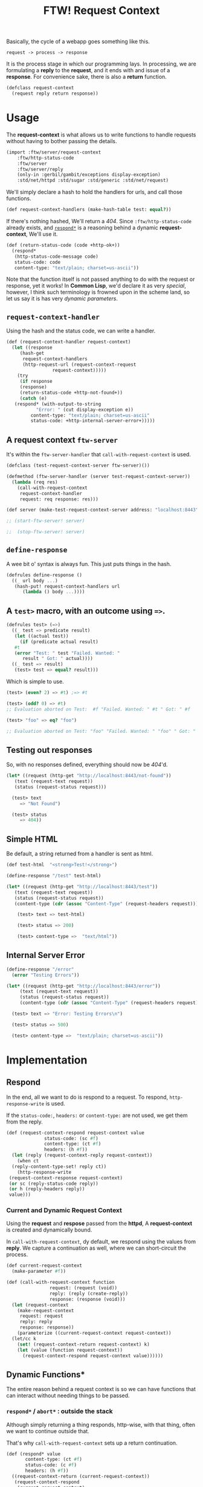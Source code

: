 #+TITLE: FTW! Request Context

Basically, the cycle of a webapp goes something like this.

    : request -> process -> response

It is the process stage in which our programming lays. In processing,
we are formulating a *reply* to the *request*, and it ends with and
issue of a *response*. For convenience sake, there is also a *return*
function.

#+NAME: request-context-class
#+BEGIN_SRC scheme
  (defclass request-context
    (request reply return response))
#+END_SRC

* Usage

The *request-context* is what allows us to write functions to handle
requests without having to bother passing the details.

#+NAME: test-import
#+BEGIN_SRC scheme
(import :ftw/server/request-context
	:ftw/http-status-code
	:ftw/server
	:ftw/server/reply
	(only-in :gerbil/gambit/exceptions display-exception)
	:std/net/httpd :std/sugar :std/generic :std/net/request)

#+END_SRC

We'll simply declare a hash to hold the handlers for urls, and call
those functions.

#+NAME: test-request-context-handlers
#+BEGIN_SRC scheme 
  (def request-context-handlers (make-hash-table test: equal?))
#+END_SRC

If there's nothing hashed, We'll return a /404/. Since
~:ftw/http-status-code~ already exists, and [[#response_dynamic][~respond*~]] is a reasoning
behind a dynamic *request-context*, We'll use it.

#+NAME: test-return-status-code
#+BEGIN_SRC scheme
  (def (return-status-code (code +http-ok+))
    (respond*
     (http-status-code-message code)
     status-code: code
     content-type: "text/plain; charset=us-ascii"))
#+END_SRC

Note that the function itself is not passed anything to do with the
request or response, yet it works! In *Common Lisp*, we'd declare it
as very /special/, however, I think such terminology is frowned upon
in the scheme land, so let us say it is has very /dynamic parameters/.

** ~request-context-handler~ 

Using the hash and the status code, we can write a handler.

#+NAME: test-request-context-handler
#+BEGIN_SRC scheme
  (def (request-context-handler request-context)
    (let ((response
	   (hash-get
	    request-context-handlers
	    (http-request-url (request-context-request
			       request-context)))))
      (try
       (if response
       (response)
       (return-status-code +http-not-found+))
       (catch (e)
	 (respond* (with-output-to-string
		     "Error: " (cut display-exception e))
		   content-type: "text/plain; charset=us-ascii"
		   status-code: +http-internal-server-error+)))))
#+END_SRC

** A request context ~ftw-server~

It's within the ~ftw-server-handler~ that ~call-with-request-context~
is used.

#+NAME: test-server-start
#+BEGIN_SRC scheme
  (defclass (test-request-context-server ftw-server)())

  (defmethod (ftw-server-handler (server test-request-context-server))
    (lambda (req res)
      (call-with-request-context
       request-context-handler
       request: req response: res)))

  (def server (make-test-request-context-server address: "localhost:8443"))

  ;; (start-ftw-server! server)

  ;;  (stop-ftw-server! server)
#+END_SRC

** ~define-response~

A wee bit o' syntax is always fun. This just puts things in the hash.

#+NAME: test-define-response
#+BEGIN_SRC scheme
  (defrules define-response ()
    ((_ url body ...)
     (hash-put! request-context-handlers url
		(lambda () body ...))))
#+END_SRC

** A ~test>~ macro, with an outcome using ~=>~.

#+NAME: test-prompt-macro
#+BEGIN_SRC scheme
  (defrules test> (=>)
    ((_ test => predicate result)
     (let ((actual test))
       (if (predicate actual result)
	 #t
	 (error "Test: " test "Failed. Wanted: "
		result " Got: " actual))))
    ((_ test => result)
     (test> test => equal? result))) 
#+END_SRC

Which is simple to use.

#+BEGIN_SRC scheme
  (test> (even? 2) => #t) ;=> #t

  (test> (odd? 0) => #t)
  ;; Evaluation aborted on Test:  #f "Failed. Wanted: " #t " Got: " #f

  (test> "foo" => eq? "foo")

  ;; Evaluation aborted on Test: "foo" "Failed. Wanted: " "foo" " Got: " "foo"

#+END_SRC

** Testing out responses

So, with no responses defined, everything should now be /404/'d.

#+NAME: test-not-found
#+BEGIN_SRC scheme
  (let* ((request (http-get "http://localhost:8443/not-found"))
	 (text (request-text request))
	 (status (request-status request)))

    (test> text
	   => "Not Found")

    (test> status
	   => 404))
#+END_SRC

** Simple HTML

Be default, a string returned from a handler is sent as html.

#+NAME: test-simple-html
#+BEGIN_SRC scheme
  (def test-html  "<strong>Test!</strong>")

  (define-response "/test" test-html)

  (let* ((request (http-get "http://localhost:8443/test"))
	 (text (request-text request))
	 (status (request-status request))
	 (content-type (cdr (assoc "Content-Type" (request-headers request)))))

      (test> text => test-html)

      (test> status => 200)

      (test> content-type =>  "text/html"))
#+END_SRC

** Internal Server Error

#+NAME: test-error
#+BEGIN_SRC scheme
  (define-response "/error"
    (error "Testing Errors"))

  (let* ((request (http-get "http://localhost:8443/error"))
	   (text (request-text request))
	   (status (request-status request))
	   (content-type (cdr (assoc "Content-Type" (request-headers request)))))

	(test> text => "Error: Testing Errors\n")

	(test> status => 500)

	(test> content-type =>  "text/plain; charset=us-ascii"))

#+END_SRC

* Implementation

** Respond

 In the end, all we want to do is respond to a request. To respond,
 ~http-response-write~ is used. 

 If the ~status-code:~, ~headers:~ or ~content-type:~ are not used, we
 get them from the reply.

 #+NAME: request-context-respond
 #+BEGIN_SRC scheme
   (def (request-context-respond request-context value
				 status-code: (sc #f)
				 content-type: (ct #f)
				 headers: (h #f))
     (let (reply (request-context-reply request-context))
       (when ct
	 (reply-content-type-set! reply ct))
       (http-response-write
	(request-context-response request-context)
	(or sc (reply-status-code reply))
	(or h (reply-headers reply))
	value)))
 #+END_SRC

*** Current and Dynamic Request Context

 Using the *request* and *respose* passed from the *httpd*, A
 *request-context* is created and dynamically bound.

 In ~call-with-request-context~, dy default, we respond using the
 values from *reply*. We capture a continuation as well, where we can
 short-circuit the process.

 #+NAME: call-with-request-context
 #+BEGIN_SRC scheme
   (def current-request-context
     (make-parameter #f))

   (def (call-with-request-context function
				   request: (request (void))
				   reply: (reply (create-reply))
				   response: (response (void)))
     (let (request-context
	   (make-request-context
	    request: request
	    reply: reply
	    response: response))
       (parameterize ((current-request-context request-context))
	 (let/cc k
	   (set! (request-context-return request-context) k)
	   (let (value (function request-context))
	     (request-context-respond request-context value))))))
 #+END_SRC

** Dynamic Functions*

 The entire reason behind a request context is so we can have functions
 that can interact without needing things to be passed.

*** ~respond*~ / ~abort*~ : outside the stack
    :PROPERTIES:
    :CUSTOM_ID: response_dynamic
    :END:

 Although simply returning a thing responds, http-wise, with that
 thing, often we want to continue outside that.

 That's why ~call-with-request-context~ sets up a return continuation.

 #+NAME: respond*-and-abort*
 #+BEGIN_SRC scheme
   (def (respond* value
		  content-type: (ct #f)
		  status-code: (c #f)
		  headers: (h #f))
     ((request-context-return (current-request-context))
      (request-context-respond
       (current-request-context) 
       value status-code: c headers: h content-type: ct)))

   (def (abort*)
     ((request-context-return (current-request-context))
      (void)))  
 #+END_SRC

*** ~content-type*~

 Sometimes HTML is not what the contents of the response contains. We
 can ~set!~ it as well.

 #+NAME: content-type*
 #+BEGIN_SRC scheme
   (def (content-type*)
     (reply-content-type (request-context-reply (current-request-context))))

   (def (content-type*-set! content-type)
     (reply-content-type-set!
      (request-context-reply (current-request-context))
      content-type))       
 #+END_SRC

*** ~status-code*~


 #+BEGIN_SRC scheme

   (def current-request-context
     (make-parameter #f))

   (def (respond* value
		  status-code: (c #f)
		  headers: (h #f))
     ((request-context-return (current-request-context))
      (request-context-respond
       (current-request-context) value status-code: c headers: h)))

   (def (abort*)
     ((request-context-return (current-request-context))
      (void)))

   (def (content-type*)
     (reply-content-type (request-context-reply (current-request-context))))

   (def (content-type*-set! content-type)
     (reply-content-type-set!
      (request-context-reply (current-request-context))
      content-type))


   (def (call-with-request-context
	 function
	 request: (request (void))
	 reply: (reply (create-reply))
	 response: (response (void)))
     (let (request-context
	   (make-request-context
	    request: request
	    reply: reply
	    response: response))
       (parameterize ((current-request-context request-context))
	 (let/cc k
	   (set! (request-context-return request-context) k)
	   (let (value (function request-context))
	     (request-context-respond request-context value))))))

   (import :ftw/server)

   (defclass (test-request-context-server ftw-server)())

   (defmethod (ftw-server-handler (server test-request-context-server))
     (lambda (req res)
       (call-with-request-context
	(lambda (c) (set! (content-type*) "text/plain")
		(respond* (http-request-url
			   (request-context-request
			    (current-request-context)))))
	request: req response: res)))

   (def server (make-test-request-context-server))

   (start-ftw-server! server)
       

  
 #+END_SRC


* /file/ request-context

#+BEGIN_SRC scheme :tangle "../../gerbil/server/request-context.ss" :noweb yes
;; -*- Gerbil -*-
(export #t)
(import :ftw/server/reply :std/generic :std/net/httpd)

<<request-context-class>>

<<request-context-respond>>

<<call-with-request-context>>

<<respond*-and-abort*>>

<<content-type*>>
#+END_SRC





* /file/ request-context-test

#+BEGIN_SRC scheme :tangle "../../gerbil/server/request-context-test.ss" :noweb yes
  ;; -*- Gerbil -*-
  (export test-request-context)
  <<test-import>>

  <<test-return-status-code>>

  <<test-request-context-handlers>>

  <<test-request-context-handler>>

  <<test-server-start>>

  <<test-define-response>>

  <<test-prompt-macro>>

  (def (test-request-context)
    (dynamic-wind
      (cut start-ftw-server! server)
      (lambda ()
	<<test-not-found>>

	<<test-simple-html>>

	<<test-error>>
       )

      (cut stop-ftw-server! server)))


#+END_SRC


